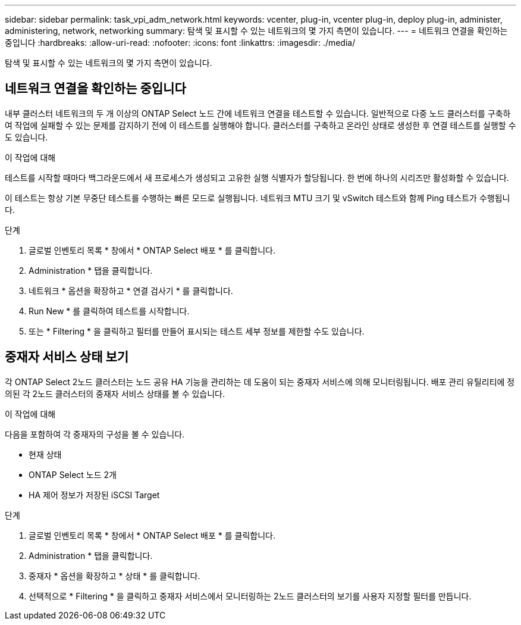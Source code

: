 ---
sidebar: sidebar 
permalink: task_vpi_adm_network.html 
keywords: vcenter, plug-in, vcenter plug-in, deploy plug-in, administer, administering, network, networking 
summary: 탐색 및 표시할 수 있는 네트워크의 몇 가지 측면이 있습니다. 
---
= 네트워크 연결을 확인하는 중입니다
:hardbreaks:
:allow-uri-read: 
:nofooter: 
:icons: font
:linkattrs: 
:imagesdir: ./media/


[role="lead"]
탐색 및 표시할 수 있는 네트워크의 몇 가지 측면이 있습니다.



== 네트워크 연결을 확인하는 중입니다

내부 클러스터 네트워크의 두 개 이상의 ONTAP Select 노드 간에 네트워크 연결을 테스트할 수 있습니다. 일반적으로 다중 노드 클러스터를 구축하여 작업에 실패할 수 있는 문제를 감지하기 전에 이 테스트를 실행해야 합니다. 클러스터를 구축하고 온라인 상태로 생성한 후 연결 테스트를 실행할 수도 있습니다.

.이 작업에 대해
테스트를 시작할 때마다 백그라운드에서 새 프로세스가 생성되고 고유한 실행 식별자가 할당됩니다. 한 번에 하나의 시리즈만 활성화할 수 있습니다.

이 테스트는 항상 기본 무중단 테스트를 수행하는 빠른 모드로 실행됩니다. 네트워크 MTU 크기 및 vSwitch 테스트와 함께 Ping 테스트가 수행됩니다.

.단계
. 글로벌 인벤토리 목록 * 창에서 * ONTAP Select 배포 * 를 클릭합니다.
. Administration * 탭을 클릭합니다.
. 네트워크 * 옵션을 확장하고 * 연결 검사기 * 를 클릭합니다.
. Run New * 를 클릭하여 테스트를 시작합니다.
. 또는 * Filtering * 을 클릭하고 필터를 만들어 표시되는 테스트 세부 정보를 제한할 수도 있습니다.




== 중재자 서비스 상태 보기

각 ONTAP Select 2노드 클러스터는 노드 공유 HA 기능을 관리하는 데 도움이 되는 중재자 서비스에 의해 모니터링됩니다. 배포 관리 유틸리티에 정의된 각 2노드 클러스터의 중재자 서비스 상태를 볼 수 있습니다.

.이 작업에 대해
다음을 포함하여 각 중재자의 구성을 볼 수 있습니다.

* 현재 상태
* ONTAP Select 노드 2개
* HA 제어 정보가 저장된 iSCSI Target


.단계
. 글로벌 인벤토리 목록 * 창에서 * ONTAP Select 배포 * 를 클릭합니다.
. Administration * 탭을 클릭합니다.
. 중재자 * 옵션을 확장하고 * 상태 * 를 클릭합니다.
. 선택적으로 * Filtering * 을 클릭하고 중재자 서비스에서 모니터링하는 2노드 클러스터의 보기를 사용자 지정할 필터를 만듭니다.

